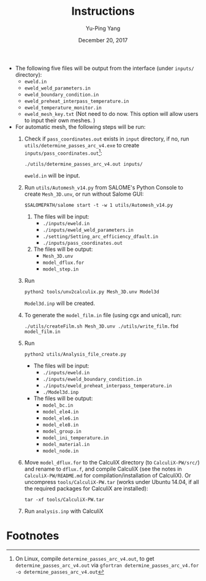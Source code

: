 #+LaTeX_CLASS: article-mine
#+LATEX_HEADER: % To change the background color of verbatim sections in latex
#+LATEX_HEADER: \colorlet{LightSteelBlue10}{LightSteelBlue1!50}
#+LATEX_HEADER: \colorlet{SteelBlue40}{SteelBlue4!60!black}
#+LATEX_HEADER: \newcommand{\verbStyle}[1]{{\color{SteelBlue40}\colorbox{LightSteelBlue10}{{#1}}}}
#+LATEX_HEADER: \let\OldTexttt\texttt
#+LATEX_HEADER: \renewcommand{\texttt}[1]{\OldTexttt{\verbStyle{#1}}}
#+OPTIONS: toc:nil
#+TITLE: Instructions 
#+Author: Yu-Ping Yang
#+Date: December 20, 2017

- The following five files will be output from the interface (under =inputs/= directory):
  + =eweld.in=
  + =eweld_weld_parameters.in=
  + =eweld_boundary_condition.in=
  + =eweld_preheat_interpass_temperature.in=
  + =eweld_temperature_monitor.in=
  + =eweld_mesh_key.txt= (Not need to do now. This option will allow users to input their own meshes. )

- For automatic mesh, the following steps will be run:
  1. Check if =pass_coordinates.out= exists in =input= directory, if no, run \\ 
	 =utils/determine_passes_arc_v4.exe= to create =inputs/pass_coordinates.out=[fn:1]:
	 #+BEGIN_EXAMPLE
	 ./utils/determine_passes_arc_v4.out inputs/
	 #+END_EXAMPLE
	 =eweld.in= will be input.
  2. Run =utils/Automesh_v14.py= from SALOME's Python Console to create =Mesh_3D.unv=, or run 
	 without Salome GUI:
	 #+BEGIN_EXAMPLE
	 $SALOMEPATH/salome start -t -w 1 utils/Automesh_v14.py
	 #+END_EXAMPLE
	 1) The files will be input:
		- =./inputs/eweld.in=
		- =./inputs/eweld_weld_parameters.in=
		- =./setting/Setting_arc_efficiency_dfault.in=
		- =./inputs/pass_coordinates.out=
		  
	 2) The files will be output: 
		- =Mesh_3D.unv=
		- =model_dflux.for=
		- =model_step.in=
  3. Run 
	 #+BEGIN_EXAMPLE
	 python2 tools/unv2calculix.py Mesh_3D.unv Model3d
	 #+END_EXAMPLE
	 =Model3d.inp= will be created.
  4. To generate the =model_film.in= file (using cgx and unical), run:
	 #+BEGIN_EXAMPLE
	 ./utils/createFilm.sh Mesh_3D.unv ./utils/write_film.fbd model_film.in 
	 #+END_EXAMPLE
  5. Run 
	 #+BEGIN_EXAMPLE
	 python2 utils/Analysis_file_create.py 
	 #+END_EXAMPLE
	 + The files will be input:
	   - =./inputs/eweld.in=
	   - =./inputs/eweld_boundary_condition.in=
	   - =./inputs/eweld_preheat_interpass_temperature.in= 
	   - =./Model3d.inp=
	 + The files will be output:
	   - =model_bc.in=
	   - =model_ele4.in=
	   - =model_ele6.in=
	   - =model_ele8.in=
	   - =model_group.in=
	   - =model_ini_temperature.in=
	   - =model_material.in=
	   - =model_node.in=
  6. Move =model_dflux.for= to the CalculiX directory (to =CalculiX-PW/src/=) and rename to =dflux.f=, and compile CalculiX
	 (see the notes in =CalculiX-PW/README.md= for compilation/installation of CalculiX).
	 Or uncompress =tools/CalculiX-PW.tar= (works under Ubuntu 14.04, if all the required packages for CalculiX are installed):
	 #+BEGIN_EXAMPLE
	 tar -xf tools/CalculiX-PW.tar
	 #+END_EXAMPLE
  7. Run =analysis.inp= with CalculiX

* Footnotes

[fn:1] On Linux, compile 	 =determine_passes_arc_v4.out=, to get =determine_passes_arc_v4.out= via =gfortran determine_passes_arc_v4.for -o determine_passes_arc_v4.out=


